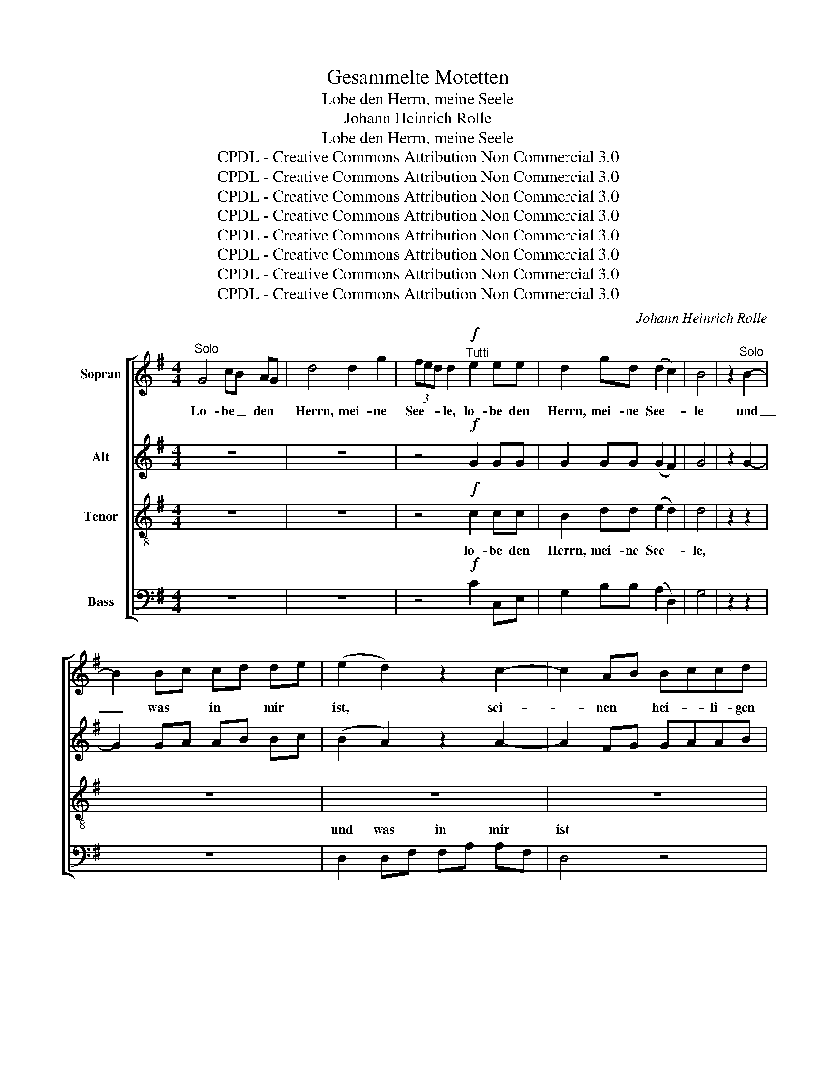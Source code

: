 X:1
T:Gesammelte Motetten
T:Lobe den Herrn, meine Seele
T:Johann Heinrich Rolle
T:Lobe den Herrn, meine Seele
T:CPDL - Creative Commons Attribution Non Commercial 3.0
T:CPDL - Creative Commons Attribution Non Commercial 3.0
T:CPDL - Creative Commons Attribution Non Commercial 3.0
T:CPDL - Creative Commons Attribution Non Commercial 3.0
T:CPDL - Creative Commons Attribution Non Commercial 3.0
T:CPDL - Creative Commons Attribution Non Commercial 3.0
T:CPDL - Creative Commons Attribution Non Commercial 3.0
T:CPDL - Creative Commons Attribution Non Commercial 3.0
C:Johann Heinrich Rolle
Z:CPDL - Creative Commons Attribution Non Commercial 3.0
%%score [ 1 2 3 ( 4 5 ) ]
L:1/8
M:4/4
K:G
V:1 treble nm="Sopran"
V:2 treble nm="Alt"
V:3 treble-8 nm="Tenor"
V:4 bass nm="Bass"
V:5 bass 
V:1
"^Solo" G4 cB AG | d4 d2 g2 | (3fed d2"^Tutti"!f! e2 ee | d2 gd (d2 c2) | B4 | z2"^Solo" B2- | %6
w: Lo- be _ den *|Herrn, mei- ne|See- * * le, lo- be den|Herrn, mei- ne See- *|le|und|
 B2 Bc cd de | (e2 d2) z2 c2- | c2 AB Bccd | cB B6- | B2"^Tutti"!f! g>g g2 BB | B2 A2 z4 | %12
w: _ was * in * mir *|ist, * sei-|* nen * hei- * li- gen|Na- * men,|_ sei- nen hei- li- gen|Na- men,|
 (d A2 d2 f2 a- | a g2 e2 g)fe | d2 dd d2 d2 | e2 e2 e2 ee | f2 f2 f2 ff | g2 g4 g2 | f2 e4 d2 | %19
w: lo- * * * *|* * * * be den|Herrn, mei- ne See- le,|lo- be, lo- be den|Herrn, den Herrn, mei- ne|See- le, den|Herrn, mei- ne|
 ^c>B A2 !fermata!z2"^Solo" e>f | fg g4"^Tutti" e>f | fg g4!f! g2 | f2 fe edd^c | d2 B2 z2 d2 | %24
w: See- * le und ver-|giss _ nicht, und ver-|giss _ nicht, was|er dir _ Gu- * tes ge-|tan hat, was|
 d2 d^c cBB^A | B2 F2 z2"^Solo" BB | B2 B2 B2 B2 | B4 B4 | B2 g4 f2 | e2"^Tutti" z2 z4 | %30
w: er dir _ Gu- * tes ge-|tan hat. Der dir|al- le dei- ne|Sün- de,|Sün- de ver-|gibt|
 z2!p!!<(! B2 B2 B2!<)! | cd e2 ed cB | c2 A2 c2 c2 | c4 dc BA | B2 A2 z4 |!f! D4 D4 | %36
w: und hei- let|al- le dei- ne _ Ge- *|bre- chen, al- le|dei- ne _ Ge- *|bre- chen,|der dein|
 D2 d2 c_B AG | D4 D2 D2 | D2 d2 c_B AG | g4 g2 g2 | (f4- f3 e/d/) | d4 z4 |"^Solo" z8 | z8 | z8 | %45
w: Le- ben vom * Ver- *|der- ben er-|lö- set, vom * Ver- *|der- ben er-|lö- * * *|set.||||
 z8 | z4"^Tutti" e4 | d2 gd dc cB | (B2 A2) z2"^Solo" A2 | A3 B cBdc | B8- | B3 c dced | c8- | %53
w: |mit|Gnad´ und Barm- her- * zig- *|keit, _ mit|Gna- * * * * *||||
 c2 ed dc cB | B2 d2 dc BA | G4 A4 | G4"^Tutti"!mf! d2 d2 |!<(! d8-!<)! | d8- | d4 d2!f! g2 | %60
w: * de _ und _ Barm- *|her- zig- keit, _ Barm- *|her- zig-|keit, der dich|krö-||* net mit|
 (3fed d4 dd | B2 d4 g2 | (3fed d4!f! f2 | !^!g4 d4 | z2 d2 deec | B4 A4 | !fermata!G4!p! ^c2 c2 | %67
w: Gna- * * de, der dich|krö- net mit|Gna- * * de, mit|Gna- de,|mit Gnad´ _ und Barm-|her- zig-|keit, und Barm-|
!<(! d8!<)! |!>(! F8!>)! |!<(!!>(! !fermata!G8!<)!!>)! |] %70
w: her-|zig-|keit.|
V:2
 z8 | z8 | z4!f! G2 GG | G2 GG (G2 F2) | G4 | z2 G2- | G2 GA AB Bc | (B2 A2) z2 A2- | A2 FG GAAB | %9
w: |||||||||
 AG G6- | G2!f! B>B B2 GG | G2 F2 z4 | A2 AA A2 AA | A2 A2 ABAG | F2 AA A2 A2 | A2 A2 A2 AA | %16
w: |||lo- be den Herrn mei- ne|See- le, lo- * be den|Herrn, mei- ne See- le,|lo- be, lo- be den|
 A2 A2 A2 AA | ^c2 c2 c2 cc | d2 ^c2 B2 BB | A2 A2 !fermata!z2 ^c>d | de e4 ^c>d | de e4!f! e2 | %22
w: Herrn, den Herrn, mei- ne|See- le, lo- be den|Herrn, den Herrn, mei- ne|See- le * *|||
 d2 d^c cBB^A | B2 B2 z2 B2 | B2 d^c cBB^A | B2 F2 z4 | z8 | z2 FF F2 F2 | G2 B2 B2 AA | G2 z2 z4 | %30
w: |||tan hat.||Der dir al- le|dei- ne Sün- de ver-|gibt|
 z2!p!!<(! ^G2 G2 G2!<)! | AB c2 cB A^G | A2 E2 A2 A2 | A4 BA GF | G2 F2 z4 |!f! D4 D4 | %36
w: ||||||
 D2 d2 c_B AG | D4 D2 D2 | D2 d2 c_B AG | G4 G2 G2 | (A4- A3 G/F/) | F4 z4 | z8 | z8 | z8 | z8 | %46
w: ||||||||||
 z4 G4 | G2 GB BA AG | (G2 F2) z2 F2 | F3 G AGBA | G8- | G3 A BAcB | A4 F4 | A2 cB BA AG | %54
w: ||||||||
 G2 G2 G2 E2 | D4 F4 | G4!mf! G2 G2 | G D2 G2 B2 d- | d c2 A2 c BA | G2 G!f!G G2 G2 | A2 A2 A2 GF | %61
w: ||keit, der dich|krö- * * * *||* net mit Gna- de|und Barm- her- zig- *|
 G2 BB B2 BB | A2 A4!f! A2 | !^!G4 G4 | z2 G2 G2 GG | G4 F4 | !fermata!G4!p! G2 G2 |!<(! G8!<)! | %68
w: keit, der dich krö- net mit|Gna- de, mit|Gna- de,|||||
!>(! D8!>)! |!<(!!>(! !fermata!D8!<)!!>)! |] %70
w: ||
V:3
 z8 | z8 | z4!f! c2 cc | B2 dd (e2 d2) | d4 | z2 z2 | z8 | z8 | z8 | z8 | z2!f! e>e e2 eg | %11
w: ||lo- be den|Herrn, mei- ne See- *|le,||||||sei- nen hei- li- gen|
 d2 d2 z4 | f2 ff f (d2 f- | f e2) ^c c2 dc | d2 dd f2 f2 | ^c2 c2 c2 cc | d2 d2 d2 dd | %17
w: Na- men,|lo- be den Herrn, lo- *|* * be, lo- be den||||
 e2 e2 e2 ee | d2 e2 e2 ee | e>d ^c2 !fermata!z2 z2 | z2"^Solo" e>d d^c c2 | %21
w: |||und ver giss _ nicht,|
 z2"^Tutti" e>d d^cc!f!c | d2 g2 f2 ff | f2 d2 g4 | f2 fe edd^c | d2 d2 z4 | z8 | z2 ^dd d2 d2 | %28
w: und ver- giss _ nicht, was|er dir Gu- tes ge-|tan hat, was|er dir _ Gu- * tes ge-|tan hat.||Der dir al- le|
 e2 e2 e2 ^dd | e2!p! e2 e2 e2 | e4 e4 | ee e2 e2 e2 | e2 e2 e2 e2 | d4 d2 d2 | d2 d2 z4 | %35
w: dei- ne Sün- de ver-|gibt und hei- let|al- le,|al- le dei- ne Ge-|bre- chen, al- le|dei- ne Ge-|bre- chen,|
!f! D4 D4 | D2 d2 c_B AG | D4 D2 D2 | D2 d2 c_B AG | ^c4 c2 c2 | d8 | d4 z4 | G4 B4 | d4 d2 g2 | %44
w: der dein|Le- ben vom * Ver- *|der- ben er-|lö- set, vom * Ver- *|der- ben er-|lö-|set.|Der dich|krö- net mit|
 (3fed d4 e2 | d2 gd d2 d/c/B/c/ | (c2 B2) c4 | d2 dd e2 e2 | d4 z4 | z4 d2 d2 | d4 d2 d2 | %51
w: Gna- * * de, mit|Gnad´ und Barm- her- zig- * * *|keit, _ mit|Gnad´ und Barm- her- zig-|keit,|der dich|krö- net mit|
 d2 d2 d2 d2 | d4 d4 | d4 z2 d2 | d2 d2 e2 c2 | B4 c4 | B4!mf! B2 B2 | B2 BB B d2 B- | %58
w: Gna- de und Barm-|her- zig-|keit, Barm-|her- zig- keit, Barm-|her- zig-|keit, der dich|krö- net, dich krö- * *|
 B A2 c2 e dc | B2 B!f!B B2 d2 | d2 f2 f2 d2 | d2 dd d2 dd | d2 f4!f! d2 | !^!d4 d4 | z2 d2 c2 ce | %65
w: |* net mit Gna- de|und Barm- her- zig-|keit, der dich krö- net mit|Gna- de, mit|Gna- de,|mit Gnad´ und Barm-|
 d4 c4 | !fermata!B4!p! G2 G2 |!<(! B8!<)! |!>(! A8!>)! |!>(!!<(! !fermata!B8!>)!!<)! |] %70
w: her- zig-|keit, und Barm-|her-|zig-|keit.|
V:4
 z8 | z8 | z4!f! C2 C,E, | G,2 B,B, (A,2 D,2) | G,4 | z2 z2 | z8 | D,2 D,F, F,A, A,F, | D,4 z4 | %9
w: |||||||und was * in * mir *|ist|
 G,2 G,B, B,G,G,E, | x2!f! ^C>C C2 ^C,C, | D,2 D,2 z4 | D8 | A,8 | (D, F,2 A,2 D2 ^C/B,/ | %15
w: sei- nen * hei- * li- gen|||lo-|be,|lo- * * * * *|
 A, A,2 E,2 A, A,/G,/F,/E,/ | D, F,2 A,2 D2 ^C/B,/ | A, A,2 E,2 A, A,/G,/F,/E,/ | %18
w: |||
 D,2) A,A, ^G,2 G,G, | A,2 A,,2 !fermata!z2 z2 | z2 ^C>B, B,^A, A,2 | z2 ^C>B, B,^A,A,!f!A, | %22
w: * be den Herrn, mei- ne|Se- le|||
 B,2 E,2 F,2 F,F, | B,2 B,,2 z2 E,2 | D,2 F,2 F,2 F,F, | B,2 B,,2 z4 | z8 | z2 A,A, A,2 A,2 | %28
w: |* * was|||||
 G,2 E,2 B,2 B,,B,, | E,2 z2 z4 | z2!p!!<(! D2 D2 D2!<)! | =CB, A,2 E,2 E,2 | A,2 CB, A,2 G,2 | %33
w: ||und hei- let|||
 F,4 D,2 D,2 | G,2 D,2 z4 |!f! D,4 D,4 | D,2 D2 C_B, A,G, | D,4 D,2 D,2 | D,2 D2 C_B, A,G, | %39
w: ||||||
 _E,4 E,2 E,2 | D,8 | D,4 z4 | z8 | z8 | z8 | z8 | z4 C4 | B,2 B,,B,, C,2 C,2 | %48
w: |||||||||
 D,2"^Solo" D,F, F,A, A,F, | D,8- | D,2- D,G, G,B,B,G, | D,8- | D,2 F,A, A,C CA, | F,4 F,2 F,2 | %54
w: * mit _ Gna- * de, _|Gna-||||de und *|
 G,2 B,,2 C,2 C,2 | D,4 D,4 | G,4 z4 |!mf! G,4 G,4 | D,4 D,2 z2 | G, D,2 G,2 B,2 D- | %60
w: |||der dich|krö- net,|krö- * * * *|
 D C2 A,2 C B,A, | G, D,2 G,2 B,2 D- | D C2 A,2 CB,!f!A, | !^!B,4 B,4 | z2 B,2 C2 C,C, | D,4 D,4 | %66
w: ||* * * * net mit|Gna- de,|||
 !fermata!E,4!p! E,2 E,2 |!<(! D,8!<)! |!>(! D,8!>)! |!<(!!>(! !fermata![G,,G,]8!<)!!>)! |] %70
w: ||||
V:5
 x8 | x8 | x8 | x8 | x4 | x4 | x8 | x8 | x8 | x8 | ^C,2 ^C3/2 x9/2 | x8 | x8 | x8 | x8 | x8 | x8 | %17
w: ||||||||||Na- men.|||||||
 x8 | x8 | x8 | x8 | x8 | x8 | x8 | x8 | x8 | x8 | x8 | x8 | x8 | x8 | x8 | x8 | x8 | x8 | x8 | %36
w: |||||||||||||||||||
 x8 | x8 | x8 | x8 | x8 | x8 | x8 | x8 | x8 | x8 | x8 | x8 | x8 | x8 | x8 | x8 | x8 | x8 | x8 | %55
w: |||||||||||||||||||
 x8 | x8 | x8 | x8 | x8 | x8 | x8 | x8 | x8 | x8 | x8 | x8 | x8 | x8 | x8 |] %70
w: |||||||||||||||

